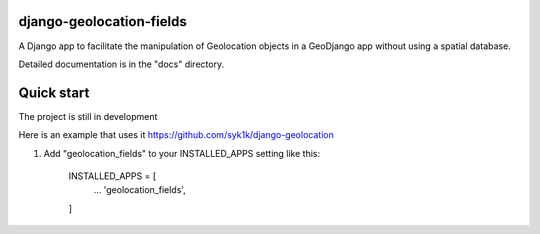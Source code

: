 django-geolocation-fields
-------------------------


A Django app to facilitate the manipulation of Geolocation objects in a GeoDjango app without using a spatial database.

Detailed documentation is in the "docs" directory.

Quick start
-----------

The project is still in development

Here is an example that uses it https://github.com/syk1k/django-geolocation

1. Add "geolocation_fields" to your INSTALLED_APPS setting like this:

    INSTALLED_APPS = [
        ...
        'geolocation_fields',
    ]
